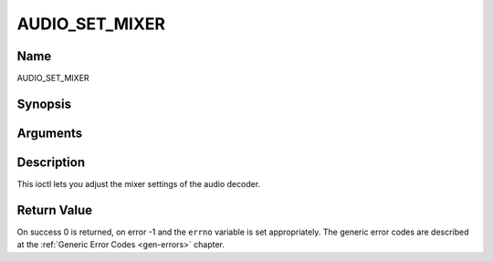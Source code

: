 .. -*- coding: utf-8; mode: rst -*-

.. _AUDIO_SET_MIXER:

===============
AUDIO_SET_MIXER
===============

Name
----

AUDIO_SET_MIXER


Synopsis
--------

.. cpp:function:: int ioctl(int fd, int request = AUDIO_SET_MIXER, audio_mixer_t *mix)


Arguments
---------

.. flat-table::
    :header-rows:  0
    :stub-columns: 0


    -  .. row 1

       -  int fd

       -  File descriptor returned by a previous call to open().

    -  .. row 2

       -  int request

       -  Equals AUDIO_SET_ID for this command.

    -  .. row 3

       -  audio_mixer_t \*mix

       -  mixer settings.


Description
-----------

This ioctl lets you adjust the mixer settings of the audio decoder.


Return Value
------------

On success 0 is returned, on error -1 and the ``errno`` variable is set
appropriately. The generic error codes are described at the
:ref:`Generic Error Codes <gen-errors>` chapter.
